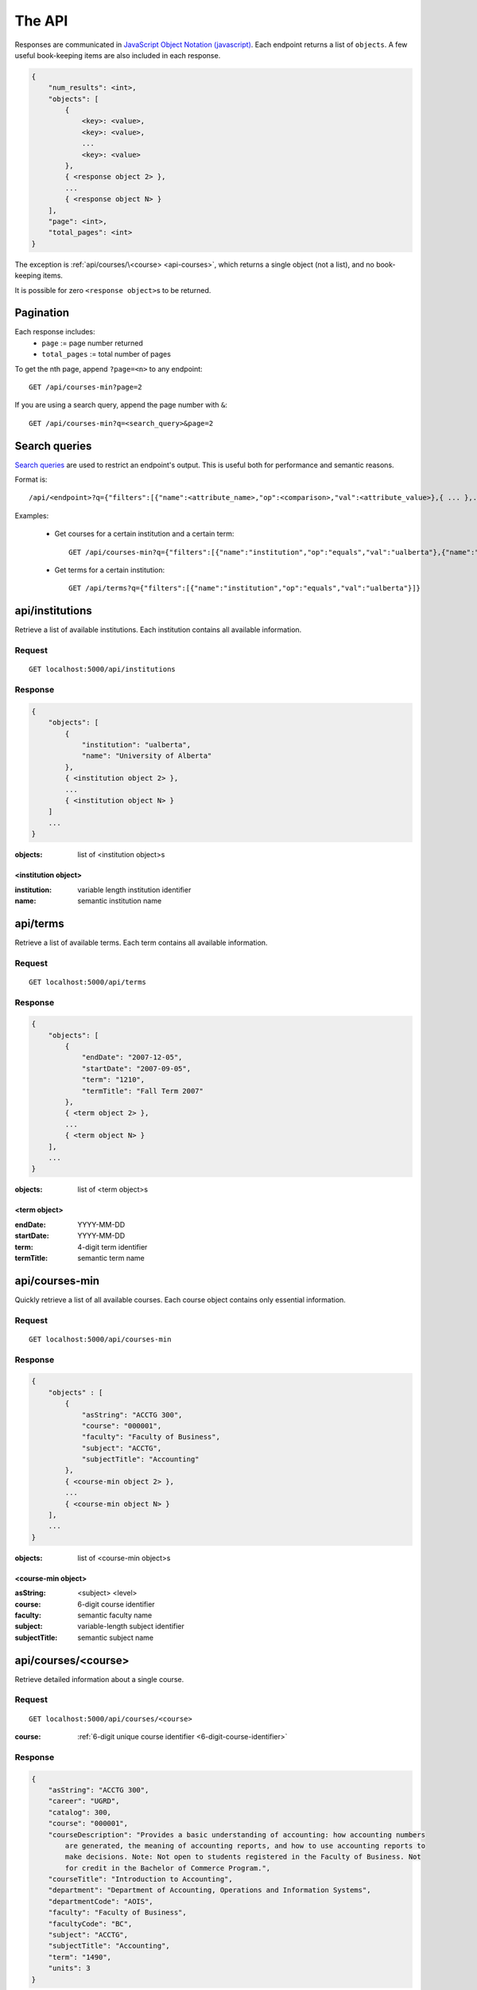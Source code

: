 =======
The API
=======

Responses are communicated in `JavaScript Object Notation (javascript) <http://javascript.org>`__. Each endpoint returns a list of ``objects``. A few useful book-keeping items are also included in each response.

.. code:: javascript

    {
        "num_results": <int>,
        "objects": [
            {
                <key>: <value>,
                <key>: <value>,
                ...
                <key>: <value>
            },
            { <response object 2> },
            ...
            { <response object N> }
        ],
        "page": <int>,
        "total_pages": <int>
    }

The exception is :ref:`api/courses/\<course> <api-courses>`, which returns a single object (not a list), and no book-keeping items.

It is possible for zero ``<response object>``\ s to be returned.

Pagination
~~~~~~~~~~

Each response includes:
 * ``page`` := page number returned
 * ``total_pages`` := total number of pages

To get the nth page, append ``?page=<n>`` to any endpoint::

 GET /api/courses-min?page=2

If you are using a search query, append the page number with ``&``::

 GET /api/courses-min?q=<search_query>&page=2

Search queries
~~~~~~~~~~~~~~

`Search queries <http://flask-restless.readthedocs.org/en/latest/searchformat.html#searchformat>`__ are used to restrict an endpoint's output. This is useful both for performance and semantic reasons.

Format is::

 /api/<endpoint>?q={"filters":[{"name":<attribute_name>,"op":<comparison>,"val":<attribute_value>},{ ... },...]}

Examples:

 * Get courses for a certain institution and a certain term::

	 GET /api/courses-min?q={"filters":[{"name":"institution","op":"equals","val":"ualberta"},{"name":"term","op":"equal","val":"1490"}]}

 * Get terms for a certain institution::

 	 GET /api/terms?q={"filters":[{"name":"institution","op":"equals","val":"ualberta"}]}


.. _api-institutions

api/institutions
~~~~~~~~~~~~~~~~

Retrieve a list of available institutions. Each institution contains all available information.

Request
'''''''

::

 GET localhost:5000/api/institutions

Response
''''''''

.. code:: javascript

    {
        "objects": [
            {
                "institution": "ualberta",
                "name": "University of Alberta"
            },
            { <institution object 2> },
            ...
            { <institution object N> }
        ]
        ...
    }

:objects: list of <institution object>s

.. _institution-identifier
.. _api-institution-object:

<institution object>
-------------

:institution: variable length institution identifier
:name: semantic institution name

.. _api-terms:

api/terms
~~~~~~~~~

Retrieve a list of available terms. Each term contains all available information.

Request
'''''''

::

 GET localhost:5000/api/terms

Response
''''''''

.. code:: javascript

    {
        "objects": [
            {
                "endDate": "2007-12-05",
                "startDate": "2007-09-05",
                "term": "1210",
                "termTitle": "Fall Term 2007"
            },
            { <term object 2> },
            ...
            { <term object N> }
        ],
        ...
    }

:objects: list of <term object>s

.. _api-term-object:
.. _4-digit-term-identifier:

<term object>
-------------

:endDate: YYYY-MM-DD
:startDate: YYYY-MM-DD
:term: 4-digit term identifier
:termTitle: semantic term name

.. _api-courses-min:

api/courses-min
~~~~~~~~~~~~~~~

Quickly retrieve a list of all available courses. Each course object contains only essential information.

Request
'''''''

::
 
 GET localhost:5000/api/courses-min

Response
''''''''

.. code:: javascript

    {
        "objects" : [
            {
                "asString": "ACCTG 300",
                "course": "000001",
                "faculty": "Faculty of Business",
                "subject": "ACCTG",
                "subjectTitle": "Accounting"
            },
            { <course-min object 2> },
            ...
            { <course-min object N> }
        ],
        ...
    }

:objects: list of <course-min object>s

.. _api-course-min-object:
.. _6-digit-course-identifier:

<course-min object>
-------------------

:asString: <subject> <level>
:course: 6-digit course identifier
:faculty: semantic faculty name
:subject: variable-length subject identifier
:subjectTitle: semantic subject name

.. _api-courses:

api/courses/<course>
~~~~~~~~~~~~~~~~~~~~

Retrieve detailed information about a single course.

Request
'''''''

::

 GET localhost:5000/api/courses/<course>

:course: :ref:`6-digit unique course identifier <6-digit-course-identifier>`

Response
''''''''

.. code:: javascript

    {
        "asString": "ACCTG 300",
        "career": "UGRD",
        "catalog": 300,
        "course": "000001",
        "courseDescription": "Provides a basic understanding of accounting: how accounting numbers 
            are generated, the meaning of accounting reports, and how to use accounting reports to 
            make decisions. Note: Not open to students registered in the Faculty of Business. Not 
            for credit in the Bachelor of Commerce Program.",
        "courseTitle": "Introduction to Accounting",
        "department": "Department of Accounting, Operations and Information Systems",
        "departmentCode": "AOIS",
        "faculty": "Faculty of Business",
        "facultyCode": "BC",
        "subject": "ACCTG",
        "subjectTitle": "Accounting",
        "term": "1490",
        "units": 3
    }

:asString: <subject> <level>
:career: variable-length abbrevation of university program type (undergrad, grad, ..)
:catalog: catalog id
:course: :ref:`6-digit unique course identifier <6-digit-course-identifier>`
:courseDescription: often long description of the course
:courseTitle: semantic course name
:department: semantic department name
:departmentCode: variable-length department identifier
:faculty: semantic faculty name
:facultyCode: variable-length faculty identifier
:subject: variable-length subject identifier
:subjectTitle: semantic subject name
:term: :ref:`4-digit unique term identifier <4-digit-term-identifier>`
:units: integer weight of the course

.. _api-generate-schedules:

api/generate-schedules
~~~~~~~~~~~~~~~~~~~~~~

Request
'''''''

::
 
 GET localhost:5000/api/generate-schedules?q=<q>

::

 q = {
      "institution": institution,
      "term": term,
      "courses": [course, course2, .., courseN]
      "busy-times": [{
          "day": "[MTWRF]{1,5}"
          "startTime": "##:## [AP]M",
          "endTime": "##:## [AP]M"
        },
        { <busytime object_2> },
        ...
        { <busytime object_n> }
      ]
 }

:institution: :ref:`unique institution identifier <institution-identifier>`
:term: :ref:`4-digit unique term identifier <4-digit-term-identifier>`
:courses: list of :ref:`6-digit unique course identifier <6-digit-course-identifier>`
:busy-times: list of <busytime> objects

.. _api-busytime-object:

<busytime object>
-----------------

:day: day(s) which are busy. Uses :ref:`day format <day-format>`
:startTime: time the user starts being busy. Uses :ref:`time format <time-format>`
:endTime: time the user is not busy anymore. Uses :ref:`time format <time-format>`

Response
''''''''

.. code:: javascript

    {
        "objects": [
            {
                "sections" : [
                    {
                        ...
                        <course attributes>
                        ...
                        "class_": "62293",
                        "component": "LEC",
                        "day": "MWF",
                        "startTime": "10:00 AM",
                        "endTime": "10:50 AM",
                        "similarSections": [
                            ...
                            { <section object> },
                            ...
                        ],
                        ...
                        "section": "A02",
                        "campus": "MAIN",
                        "capacity": 0,
                        "instructorUid": "jdavis",
                        "location": "CCIS L2 190"
                    },
                    { <section object 2> },
                    ...
                    { <section object N> }
                ]
            },
            { <schedule object 2> },
            ...
            { <schedule object M> }
        ],
        ...
    }

:objects: list of <schedule object>s

.. _api-schedule-object:

<schedule object>
-----------------
:sections: list of <section object>s

.. _5-digit-section-identifier
.. _api-section-object:

<section object>
---------------- 

:<course attributes>: all attributes from the parent :ref:`course <api-courses>` object

:class\_: 5-digit unique section identifier
:component: section type identifier, often 'LEC', 'LAB', 'SEM'
:day: day(s) the section is on. Uses :ref:`day format <day-format>`
:startTime: time the section begins. Uses :ref:`time format <time-format>`
:endTime: time the section ends. Uses :ref:`time format <time-format>`
:similarSections: list of `similar <similar-sections>` :ref:`\<section object> <api-section-object>`

:section: section identifier. usually a letter and a number
:campus: variable-length campus identifier
:capacity: number of seats
:instructorUid: instructor identifier
:location: semantic location name

.. _day-format:

Day format
----------

String containing one or more of the characters "MTWRF", with each
corresponding to a day from Monday through Friday.

| eg "MWF"
| eg "TR"

.. _time-format:

Time format
-----------      

"HH:MM XM"

:HH: 2-digit hour between 00 and 12
:MM: 2-digit minute between 00 and 59
:X: ``A`` or ``P``

| eg "08:00 AM"
| eg "09:50 PM"

.. _similar-sections:

Similar sections
----------------      

Sections are *similar* if they have equal ``course``, ``component``, and ``startTime`` and ``endTime``.

Importantly, they may have varying ``section``, ``instructorUid``,  ``capacity``, and ``location``.